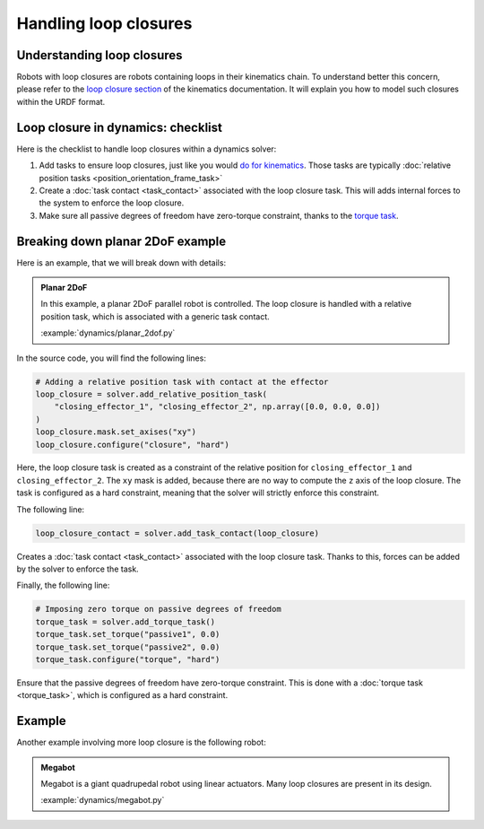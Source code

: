 Handling loop closures
======================

Understanding loop closures
---------------------------

Robots with loop closures are robots containing loops in their kinematics chain.
To understand better this concern, please refer to the `loop closure section <../kinematics/loop_closures>`_
of the kinematics documentation. It will explain you how to model such closures within the URDF format.

Loop closure in dynamics: checklist
-----------------------------------

Here is the checklist to handle loop closures within a dynamics solver:

1. Add tasks to ensure loop closures, just like you would `do for kinematics <../kinematics/loop_closures>`_.
   Those tasks are typically :doc:`relative position tasks <position_orientation_frame_task>`
2. Create a :doc:`task contact <task_contact>` associated with the loop closure task.
   This will adds internal forces to the system to enforce the loop closure.
3. Make sure all passive degrees of freedom have zero-torque constraint, thanks to the
   `torque task <torque_task>`_.

Breaking down planar 2DoF example
---------------------------------

Here is an example, that we will break down with details:


.. admonition:: Planar 2DoF

    .. video:: https://github.com/Rhoban/placo-examples/raw/master/dynamics/videos/planar_2dof.mp4
        :autoplay:
        :muted:
        :loop:

    In this example, a planar 2DoF parallel robot is controlled.
    The loop closure is handled with a relative position task, which is associated with a generic task
    contact.

    :example:`dynamics/planar_2dof.py`

In the source code, you will find the following lines:

.. code-block:: python

    # Adding a relative position task with contact at the effector
    loop_closure = solver.add_relative_position_task(
        "closing_effector_1", "closing_effector_2", np.array([0.0, 0.0, 0.0])
    )
    loop_closure.mask.set_axises("xy")
    loop_closure.configure("closure", "hard")

Here, the loop closure task is created as a constraint of the relative position for ``closing_effector_1`` and ``closing_effector_2``. The ``xy`` mask is added, because there are no way to compute the ``z`` axis of the loop closure. The task is configured as a hard constraint, meaning that the solver will strictly enforce this constraint.

The following line:

.. code-block:: python

    loop_closure_contact = solver.add_task_contact(loop_closure)

Creates a :doc:`task contact <task_contact>` associated with the loop closure task. Thanks to this, forces can be added by the solver to
enforce the task.

Finally, the following line:

.. code-block:: python

    # Imposing zero torque on passive degrees of freedom
    torque_task = solver.add_torque_task()
    torque_task.set_torque("passive1", 0.0)
    torque_task.set_torque("passive2", 0.0)
    torque_task.configure("torque", "hard")

Ensure that the passive degrees of freedom have zero-torque constraint. This is done with a
:doc:`torque task <torque_task>`, which is configured as a hard constraint.

Example
-------

Another example involving more loop closure is the following robot:

.. admonition:: Megabot

    .. video:: https://github.com/Rhoban/placo-examples/raw/master/dynamics/videos/megabot.mp4
        :autoplay:
        :muted:
        :loop:

    Megabot is a giant quadrupedal robot using linear actuators.
    Many loop closures are present in its design.

    :example:`dynamics/megabot.py`